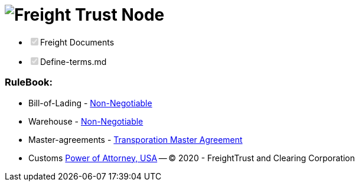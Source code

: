 = image:header.png[Freight Trust Node]

* +++<input type="checkbox" class="task-list-item-checkbox" disabled="disabled" checked="checked">++++++</input>+++Freight Documents
* +++<input type="checkbox" class="task-list-item-checkbox" disabled="disabled" checked="checked">++++++</input>+++Define-terms.md

[discrete]
=== RuleBook:

* Bill-of-Lading        - https://github.com/freight-chain/rulebook/blob/master/freight-docs/bill-of-lading/non-negotiable-bol.md[Non-Negotiable]
* Warehouse        - https://github.com/freight-chain/rulebook/blob/master/freight-docs/warehouse/non-negotiable-warehouse-receipt.md[Non-Negotiable]
* Master-agreements        - https://github.com/freight-chain/rulebook/blob/master/freight-docs/master-agreements/transporation-master-agreement-pro-shipper.md[Transporation Master Agreement]
* Customs        https://github.com/freight-chain/rulebook/blob/master/freight-docs/customs/customs-broker-power-of-attorney.md[Power of Attorney, USA] -- (C) 2020 - FreightTrust and Clearing Corporation
